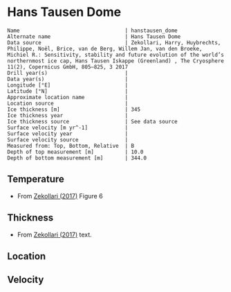 * Hans Tausen Dome
:PROPERTIES:
:header-args:jupyter-python+: :session ds :kernel ds
:clearpage: t
:END:

#+BEGIN_SRC bash :results verbatim :exports results
cat meta.bsv | sed 's/|/@| /' | column -s"@" -t
#+END_SRC

#+RESULTS:
#+begin_example
Name                                  | hanstausen_dome
Alternate name                        | Hans Tausen Dome
Data source                           | Zekollari, Harry, Huybrechts, Philippe, Noël, Brice, van de Berg, Willem Jan, van den Broeke, Michiel R.: Sensitivity, stability and future evolution of the world’s northernmost ice cap, Hans Tausen Iskappe (Greenland) , The Cryosphere 11(2), Copernicus GmbH, 805–825, 3 2017 
Drill year(s)                         | 
Data year(s)                          | 
Longitude [°E]                        | 
Latitude [°N]                         | 
Approximate location name             | 
Location source                       | 
Ice thickness [m]                     | 345
Ice thickness year                    | 
Ice thickness source                  | See data source
Surface velocity [m yr^-1]            | 
Surface velocity year                 | 
Surface velocity source               | 
Measured from: Top, Bottom, Relative  | B
Depth of top measurement [m]          | 10.0
Depth of bottom measurement [m]       | 344.0
#+end_example

** Temperature

+ From [[citet:zekollari_2017][Zekollari (2017)]] Figure 6
[[./zekollari_2017_fig6.png]]

** Thickness

+ From [[citet:zekollari_2017][Zekollari (2017)]] text.
 
** Location

** Velocity

** Data                                                 :noexport:

#+BEGIN_SRC jupyter-python
import pandas as pd
df_bot = pd.read_csv("meta.bsv", sep="|", index_col=0, header=None, squeeze=True)
thick = np.float(df_bot['Ice thickness [m]'])
df = pd.read_csv('data_bottom.csv')
df['d'] = thick - df['d']
df.to_csv('data.csv', index=False)
#+END_SRC

#+RESULTS:

#+BEGIN_SRC bash :exports results
cat data.csv | sort -t, -n -k2
#+END_SRC

#+RESULTS:
|                   t |                  d |
|  -21.04475773923895 |  10.31245957660235 |
| -20.741990516218138 | 31.705599473619372 |
| -20.472460300915362 |   47.4891953896892 |
| -20.252136184144792 |  61.85092727960421 |
| -20.029449353392643 |  77.09838650409216 |
| -19.849838835287336 |  90.36321206112441 |
| -19.668216775206254 | 102.73857455316917 |
| -19.460768328043827 |  116.0045809376416 |
| -19.335938370231567 |  124.6243604632196 |
| -19.130567047593104 |  136.6961323691033 |
|  -18.96507357983398 | 148.55667994280637 |
| -18.762926526273734 | 161.32424097180973 |
| -18.591270211409864 | 173.36495959371754 |
| -18.422722122680675 |  186.1664059151088 |
|  -18.22492620559504 | 199.60903492139872 |
| -17.997257090450212 | 212.60594184309434 |
| -17.810471387755104 | 225.12356346054548 |
| -17.672763619734916 |  236.8233082706767 |
| -17.460491221000193 | 248.72960064032185 |
|  -17.24866378159502 | 261.79607281139016 |
| -17.083817539787187 |  274.2052484645607 |
| -16.849262546388548 |  287.7811052076686 |
| -16.633969442805153 |  302.6953343436579 |
| -16.436823571848844 | 316.20576895567876 |
|  -16.23422875200065 | 328.50782347987075 |
|  -16.00293551069085 | 344.29316287178517 |

